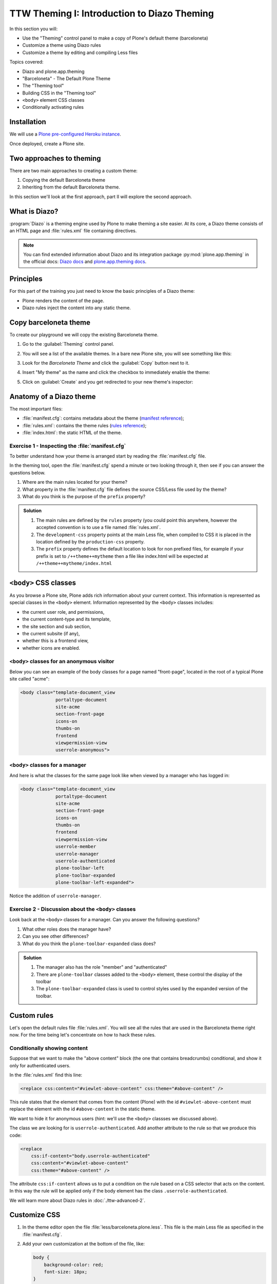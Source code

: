 =============================================
TTW Theming I: Introduction to Diazo Theming
=============================================

In this section you will:

* Use the "Theming" control panel to make a copy of Plone's default theme (barceloneta)
* Customize a theme using Diazo rules
* Customize a theme by editing and compiling Less files

Topics covered:

* Diazo and plone.app.theming
* "Barceloneta" - The Default Plone Theme
* The "Theming tool"
* Building CSS in the "Theming tool"
* ``<body>`` element CSS classes
* Conditionally activating rules


Installation
------------

We will use a `Plone pre-configured Heroku instance <https://github.com/collective/training-sandbox>`_.

Once deployed, create a Plone site.


Two approaches to theming
-------------------------

There are two main approaches to creating a custom theme:

#. Copying the default Barceloneta theme
#. Inheriting from the default Barceloneta theme.

In this section we'll look at the first approach, part II will explore the second approach.


What is Diazo?
--------------

:program:`Diazo` is a theming engine used by Plone to make theming a site easier.
At its core, a Diazo theme consists of an HTML page and :file:`rules.xml` file containing directives.

.. note::

   You can find extended information about Diazo and its integration package :py:mod:`plone.app.theming` in the official docs: `Diazo docs <http://docs.diazo.org/en/latest/>`_ and `plone.app.theming docs <https://docs.plone.org/external/plone.app.theming/docs/index.html#what-is-a-diazo-theme>`_.


Principles
----------

For this part of the training you just need to know the basic principles of a Diazo theme:

* Plone renders the content of the page.
* Diazo rules inject the content into any static theme.


Copy barceloneta theme
----------------------

To create our playground we will copy the existing Barceloneta theme.

#. Go to the :guilabel:`Theming` control panel.
#. You will see a list of the available themes.
   In a bare new Plone site, you will see something like this:

   .. image:: ../theming/_static/theming-bare_plone_themes_list.png
      :align: center

#. Look for the *Barceloneta Theme* and click the :guilabel:`Copy` button next to it.
#. Insert "My theme" as the name and click the checkbox to immediately enable the theme:

   .. image:: ../theming/_static/theming-copy_theme_form.png
      :align: center

#. Click on :guilabel:`Create` and you get redirected to your new theme's inspector:

   .. image:: ../theming/_static/theming-just_copied_theme_inspector.png
      :align: center


Anatomy of a Diazo theme
------------------------

The most important files:

* :file:`manifest.cfg`: contains metadata about the theme (`manifest reference <https://docs.plone.org/external/plone.app.theming/docs/index.html#the-manifest-file>`_);
* :file:`rules.xml`: contains the theme rules (`rules reference <https://docs.plone.org/external/plone.app.theming/docs/index.html#rules-syntax>`_);
* :file:`index.html`: the static HTML of the theme.

Exercise 1 - Inspecting the :file:`manifest.cfg`
^^^^^^^^^^^^^^^^^^^^^^^^^^^^^^^^^^^^^^^^^^^^^^^^

To better understand how your theme is arranged start by reading the :file:`manifest.cfg` file.

In the theming tool, open the :file:`manifest.cfg` spend a minute or two looking through it, then see if you can answer the questions below.

#. Where are the main rules located for your theme?
#. What property in the :file:`manifest.cfg` file defines the source CSS/Less file used by the theme?
#. What do you think is the purpose of the ``prefix`` property?

.. admonition:: Solution
   :class: toggle

   #. The main rules are defined by the ``rules`` property (you could point this anywhere, however the accepted convention is to use a file named :file:`rules.xml`.
   #. The ``development-css`` property points at the main Less file, when compiled to CSS it is placed in the location defined by the ``production-css`` property.
   #. The ``prefix`` property defines the default location to look for non prefixed files, for example if your prefix is set to ``/++theme++mytheme`` then a file like index.html will be expected at ``/++theme++mytheme/index.html``


``<body>`` CSS classes
----------------------

As you browse a Plone site, Plone adds rich information about your current context.
This information is represented as special classes in the ``<body>`` element.
Information represented by the ``<body>`` classes includes:

* the current user role, and permissions,
* the current content-type and its template,
* the site section and sub section,
* the current subsite (if any),
* whether this is a frontend view,
* whether icons are enabled.

``<body>`` classes for an anonymous visitor
^^^^^^^^^^^^^^^^^^^^^^^^^^^^^^^^^^^^^^^^^^^

Below you can see an example of the body classes for a page named "front-page", located in the root of a typical Plone site called "acme":

.. code-block:: html

    <body class="template-document_view
                 portaltype-document
                 site-acme
                 section-front-page
                 icons-on
                 thumbs-on
                 frontend
                 viewpermission-view
                 userrole-anonymous">

``<body>`` classes for a manager
^^^^^^^^^^^^^^^^^^^^^^^^^^^^^^^^

And here is what the classes for the same page look like when viewed by a manager who has logged in:

.. code-block:: html

    <body class="template-document_view
                 portaltype-document
                 site-acme
                 section-front-page
                 icons-on
                 thumbs-on
                 frontend
                 viewpermission-view
                 userrole-member
                 userrole-manager
                 userrole-authenticated
                 plone-toolbar-left
                 plone-toolbar-expanded
                 plone-toolbar-left-expanded">

Notice the addition of ``userrole-manager``.

Exercise 2 - Discussion about the ``<body>`` classes
^^^^^^^^^^^^^^^^^^^^^^^^^^^^^^^^^^^^^^^^^^^^^^^^^^^^

Look back at the ``<body>`` classes for a manager. Can you answer the following questions?

#. What other roles does the manager have?
#. Can you see other differences?
#. What do you think the ``plone-toolbar-expanded`` class does?

.. admonition:: Solution
   :class: toggle

   #. The manager also has the role "member" and "authenticated"
   #. There are ``plone-toolbar`` classes added to the ``<body>`` element, these control the display of the toolbar
   #. The ``plone-toolbar-expanded`` class is used to control styles used by the expanded version of the toolbar.


Custom rules
------------
Let's open the default rules file :file:`rules.xml`.
You will see all the rules that are used in the Barceloneta theme right now.
For the time being let's concentrate on how to hack these rules.

Conditionally showing content
^^^^^^^^^^^^^^^^^^^^^^^^^^^^^

.. image:: ../theming/_static/theming-viewlet-above-content-in-plone-site.png
   :align: center

Suppose that we want to make the "above content" block (the one that contains breadcrumbs) conditional, and show it only for authenticated users.

In the :file:`rules.xml` find this line:

.. code-block:: xml

   <replace css:content="#viewlet-above-content" css:theme="#above-content" />

This rule states that the element that comes from the content (Plone) with the id ``#viewlet-above-content`` must replace the element with the id ``#above-content`` in the static theme.

We want to hide it for anonymous users  (hint: we'll use the ``<body>`` classses we discussed above).

The class we are looking for is ``userrole-authenticated``.
Add another attribute to the rule so that we produce this code:

.. code-block:: xml

    <replace
        css:if-content="body.userrole-authenticated"
        css:content="#viewlet-above-content"
        css:theme="#above-content" />

The attribute ``css:if-content`` allows us to put a condition on the rule based on a CSS selector that acts on the content.
In this way the rule will be applied only if the body element has the class ``.userrole-authenticated``.

We will learn more about Diazo rules in :doc:`./ttw-advanced-2`.


Customize CSS
-------------

#. In the theme editor open the file :file:`less/barceloneta.plone.less`.
   This file is the main Less file as specified in the :file:`manifest.cfg`.
#. Add your own customization at the bottom of the file, like:

   .. code-block:: css

      body {
          background-color: red;
          font-size: 18px;
      }

   .. Note::

      Normally you would place this in a separate file to keep the main one clean but for this example it is enough.

#. Click the buttons :guilabel:`Save` and :guilabel:`Build CSS`.

   .. image:: ../theming/_static/theming-editor_compile_css.png
      :align: center

#. Go back to the Plone site and reload the page: voilá!

.. Warning::

   At the moment you need to "Build CSS" from the main file, the one declared in the manifest (in this case :file:`less/barceloneta.plone.less`).
   So, whatever Less file you edit, go back to the main one to compile.
   This behavior will be improved in the future, but for now just remember this simple rule.
